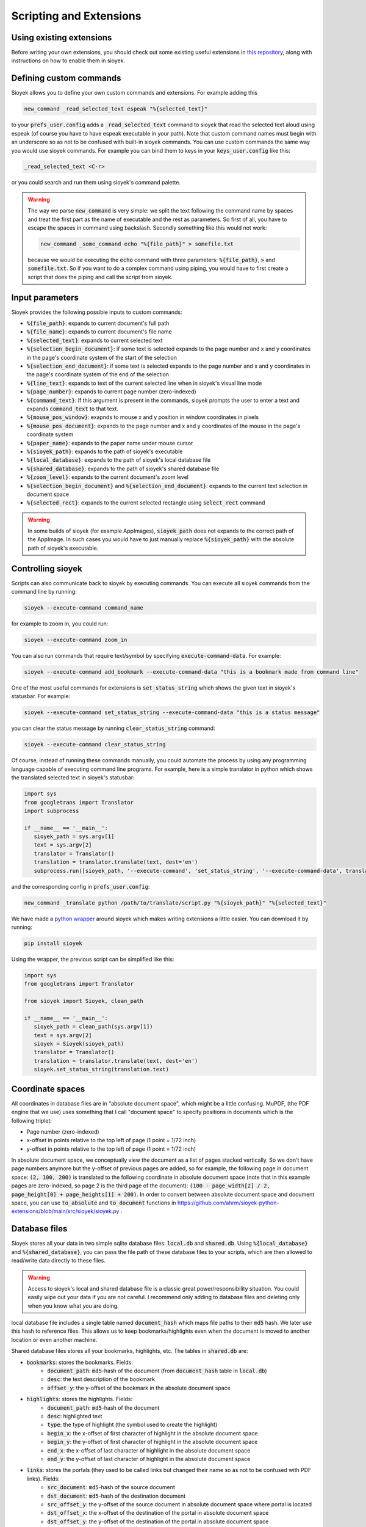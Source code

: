 Scripting and Extensions
========================

Using existing extensions
-------------------------
Before writing your own extensions, you should check out some existing useful extensions in `this repository <https://github.com/ahrm/sioyek-python-extensions>`_, along with instructions on how to enable them in sioyek.

Defining custom commands
------------------------
Sioyek allows you to define your own custom commands and extensions. For example adding this

.. code-block:: console

   new_command _read_selected_text espeak "%{selected_text}"

to your :code:`prefs_user.config` adds a :code:`_read_selected_text` command to sioyek that read the selected text aloud
using espeak (of course you have to have espeak executable in your path). Note that custom command names must begin with an underscore so as not to be confused with built-in sioyek commands.
You can use custom commands the same way you would use sioyek commands. For example you can bind them to keys in your :code:`keys_user.config` like this:


.. code-block:: console

   _read_selected_text <C-r>

or you could search and run them using sioyek's command palette.

.. warning::
   The way we parse :code:`new_command` is very simple: we split the text following the command name by spaces and treat the first part as the name of executable and the rest as parameters. So first of all, you have to escape the spaces in command using backslash. Secondly something like this would not work:

   .. code-block:: console

      new_command _some_command echo "%{file_path}" > somefile.txt
   
   because we would be executing the :code:`echo` command with three parameters: :code:`%{file_path}`, :code:`>` and :code:`somefile.txt`. So if you want to do a complex command using piping, you would have to first create a script that does the piping and call the script from sioyek.

Input parameters
----------------
Sioyek provides the following possible inputs to custom commands:

* :code:`%{file_path}`: expands to current document's full path
* :code:`%{file_name}`: expands to current document's file name
* :code:`%{selected_text}`: expands to current selected text
* :code:`%{selection_begin_document}`: if some text is selected expands to the page number and x and y coordinates in the page's coordinate system of the start of the selection
* :code:`%{selection_end_document}`: if some text is selected expands to the page number and x and y coordinates in the page's coordinate system of the end of the selection
* :code:`%{line_text}`: expands to text of the current selected line when in sioyek's visual line mode
* :code:`%{page_number}`: expands to current page number (zero-indexed)
* :code:`%{command_text}`: If this argument is present in the commands, sioyek prompts the user to enter a text and expands :code:`command_text` to that text.
* :code:`%{mouse_pos_window}`: exapnds to mouse x and y position in window coordinates in pixels
* :code:`%{mouse_pos_document}`: expands to the page number and x and y coordinates of the mouse in the page's coordinate system
* :code:`%{paper_name}`: expands to the paper name under mouse cursor
* :code:`%{sioyek_path}`: expands to the path of sioyek's executable
* :code:`%{local_database}`: expands to the path of sioyek's local database file
* :code:`%{shared_database}`: expands to the path of sioyek's shared database file
* :code:`%{zoom_level}`: expands to the current document's zoom level
* :code:`%{selection_begin_document}` and :code:`%{selection_end_document}`: expands to the current text selection in document space
* :code:`%{selected_rect}`: expands to the current selected rectangle using :code:`select_rect` command


.. warning::
   In some builds of sioyek (for example AppImages), :code:`sioyek_path` does not expands to the correct path of the AppImage. In such cases you would have to just manually replace :code:`%{sioyek_path}` with the absolute path of sioyek's executable.


Controlling sioyek
------------------
Scripts can also communicate back to sioyek by executing commands. You can execute all sioyek commands from the command line by running:

.. code-block:: console

   sioyek --execute-command command_name

for example to zoom in, you could run:

.. code-block:: console

   sioyek --execute-command zoom_in

You can also run commands that require text/symbol by specifying :code:`execute-command-data`. For example:

.. code-block:: console

   sioyek --execute-command add_bookmark --execute-command-data "this is a bookmark made from command line"

One of the most useful commands for extensions is :code:`set_status_string` which shows the given text in sioyek's statusbar. For example:

.. code-block:: console

   sioyek --execute-command set_status_string --execute-command-data "this is a status message"

you can clear the status message by running :code:`clear_status_string` command:

.. code-block:: console

   sioyek --execute-command clear_status_string

Of course, instead of running these commands manually, you could automate the process by using any programming language capable of executing command line programs. For example, here is a simple translator in python which shows the translated selected text in sioyek's statusbar:

.. code-block:: python

   import sys
   from googletrans import Translator
   import subprocess

   if __name__ == '__main__':
      sioyek_path = sys.argv[1]
      text = sys.argv[2]
      translator = Translator()
      translation = translator.translate(text, dest='en')
      subprocess.run([sioyek_path, '--execute-command', 'set_status_string', '--execute-command-data', translation.text])

and the corresponding config in :code:`prefs_user.config`:

.. code-block:: console

   new_command _translate python /path/to/translate/script.py "%{sioyek_path}" "%{selected_text}"

We have made a `python wrapper <https://github.com/ahrm/sioyek-python-extensions>`_ around sioyek which makes writing extensions a little easier. You can download it by running:

.. code-block:: console

   pip install sioyek

Using the wrapper, the previous script can be simplified like this:

.. code-block:: python

   import sys
   from googletrans import Translator

   from sioyek import Sioyek, clean_path

   if __name__ == '__main__':
      sioyek_path = clean_path(sys.argv[1])
      text = sys.argv[2]
      sioyek = Sioyek(sioyek_path)
      translator = Translator()
      translation = translator.translate(text, dest='en')
      sioyek.set_status_string(translation.text)

Coordinate spaces
-----------------

All coordinates in database files are in "absolute document space", which might be a little confusing. MuPDF, (the PDF engine that we use) uses something that I call "document space" to specify positions in documents which is the following triplet:

* Page number (zero-indexed)
* x-offset in points relative to the top left of page (1 point = 1/72 inch)
* y-offset in points relative to the top left of page (1 point = 1/72 inch)

In absolute document space, we conceptually view the document as a list of pages stacked vertically. So we don't have page numbers anymore but the y-offset of previous pages are added, so for example, the following page in document space:
:code:`(2, 100, 200)` is translated to the following coordinate in absolute document space (note that in this example pages are zero-indexed, so page 2 is the third page of the document): :code:`(100 - page_width[2] / 2, page_height[0] + page_heights[1] + 200)`.
In order to convert between absolute document space and document space, you can use :code:`to_absolute` and :code:`to_document` functions in https://github.com/ahrm/sioyek-python-extensions/blob/main/src/sioyek/sioyek.py .

Database files
--------------

Sioyek stores all your data in two simple sqlite database files: :code:`local.db` and :code:`shared.db`. Using :code:`%{local_database}` and :code:`%{shared_database}`, you can
pass the file path of these database files to your scripts, which are then allowed to read/write data directly to these files.

.. warning::
   Access to sioyek's local and shared database file is a classic great power/responsibility situation. You could easily wipe out your data if you are not careful. I recommend only adding to database files and deleting only when you know what you are doing.

local database file includes a single table named :code:`document_hash` which maps file paths to their :code:`md5` hash. We later use
this hash to reference files. This allows us to keep bookmarks/highlights even when the document is moved to another location or even another machine.

Shared database files stores all your bookmarks, highlights, etc. The tables in :code:`shared.db` are:

* :code:`bookmarks`: stores the bookmarks. Fields:
   * :code:`document_path`: :code:`md5`-hash of the document (from :code:`document_hash` table in :code:`local.db`)
   * :code:`desc`: the text description of the bookmark
   * :code:`offset_y`: the y-offset of the bookmark in the absolute document space
* :code:`highlights`: stores the highlights. Fields:
   * :code:`document_path`: :code:`md5`-hash of the document
   * :code:`desc`: highlighted text
   * :code:`type`: the type of highlight (the symbol used to create the highlight)
   * :code:`begin_x`: the x-offset of first character of highlight in the absolute document space
   * :code:`begin_y`: the y-offset of first character of highlight in the absolute document space
   * :code:`end_x`: the x-offset of last character of highlight in the absolute document space
   * :code:`end_y`: the y-offset of last character of highlight in the absolute document space
* :code:`links`: stores the portals (they used to be called links but changed their name so as not to be confused with PDF links). Fields:
   * :code:`src_document`: :code:`md5`-hash of the source document
   * :code:`dst_document`: :code:`md5`-hash of the destination document
   * :code:`src_offset_y`: the y-offset of the source document in absolute document space where portal is located
   * :code:`dst_offset_x`: the x-offset of the destination of the portal in absolute document space
   * :code:`dst_offset_y`: the y-offset of the destination of the portal in absolute document space
   * :code:`dst_zoom_level`: the zoom level of the destination of the portal
* :code:`marks`: stores the marks:
   * :code:`document_path`: :code:`md5`-hash of the document
   * :code:`symbol`: The type of the mark (symbol used to create the mark)
   * :code:`offset_y`: The y-offset of the mark in absolute document position
* :code:`opened_books`: stores a list of all opened books along with the current position and zoom level. Fields:
   * :code:`path`: :code:`md5`-hash of the document
   * :code:`offset_x`: current x-offset in the document (in absolute document space)
   * :code:`offset_y`: current x-offset in the document (in absolute document space)
   * :code:`last_access_time`: last time we accessed this document

For an example of how to use database files in extensions, see `this script <https://github.com/ahrm/sioyek-python-extensions/blob/main/src/sioyek/extract_highlights.py>`_ which extracts the highlights of the current document into a new document and creates portals from this new document to the corresponding locations in the original document.
